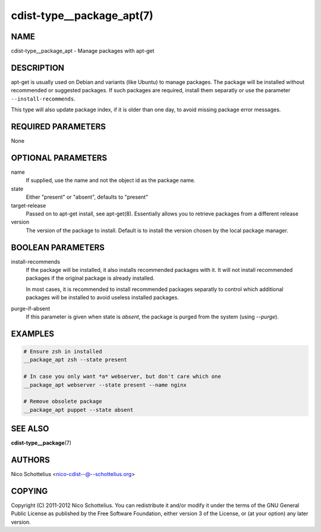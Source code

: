 cdist-type__package_apt(7)
==========================

NAME
----
cdist-type__package_apt - Manage packages with apt-get


DESCRIPTION
-----------
apt-get is usually used on Debian and variants (like Ubuntu) to
manage packages. The package will be installed without recommended
or suggested packages. If such packages are required, install them
separatly or use the parameter ``--install-recommends``.

This type will also update package index, if it is older
than one day, to avoid missing package error messages.


REQUIRED PARAMETERS
-------------------
None


OPTIONAL PARAMETERS
-------------------
name
    If supplied, use the name and not the object id as the package name.

state
    Either "present" or "absent", defaults to "present"

target-release
    Passed on to apt-get install, see apt-get(8).
    Essentially allows you to retrieve packages from a different release

version
    The version of the package to install. Default is to install the version
    chosen by the local package manager.


BOOLEAN PARAMETERS
------------------
install-recommends
    If the package will be installed, it also installs recommended packages
    with it. It will not install recommended packages if the original package
    is already installed.

    In most cases, it is recommended to install recommended packages separatly
    to control which additional packages will be installed to avoid useless
    installed packages.

purge-if-absent
    If this parameter is given when state is `absent`, the package is
    purged from the system (using `--purge`).


EXAMPLES
--------

.. code-block:: sh

    # Ensure zsh in installed
    __package_apt zsh --state present

    # In case you only want *a* webserver, but don't care which one
    __package_apt webserver --state present --name nginx

    # Remove obsolete package
    __package_apt puppet --state absent


SEE ALSO
--------
:strong:`cdist-type__package`\ (7)


AUTHORS
-------
Nico Schottelius <nico-cdist--@--schottelius.org>


COPYING
-------
Copyright \(C) 2011-2012 Nico Schottelius. You can redistribute it
and/or modify it under the terms of the GNU General Public License as
published by the Free Software Foundation, either version 3 of the
License, or (at your option) any later version.
